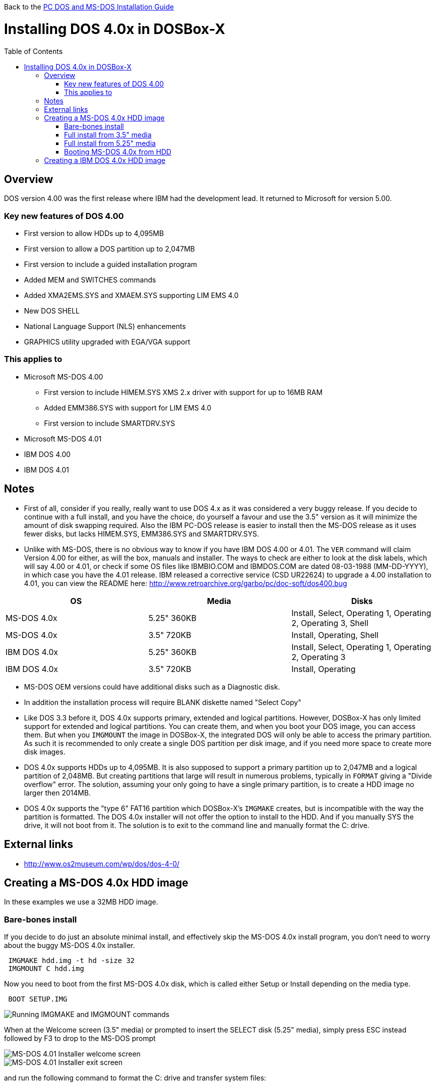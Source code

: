 :toc: macro

Back to the link:Guide%3ADOS-Installation-in-DOSBox‐X[PC DOS and MS-DOS Installation Guide]

# Installing DOS 4.0x in DOSBox-X

toc::[]

## Overview
DOS version 4.00 was the first release where IBM had the development lead. It returned to Microsoft for version 5.00.

### Key new features of DOS 4.00

* First version to allow HDDs up to 4,095MB
* First version to allow a DOS partition up to 2,047MB
* First version to include a guided installation program
* Added MEM and SWITCHES commands
* Added XMA2EMS.SYS and XMAEM.SYS supporting LIM EMS 4.0
* New DOS SHELL
* National Language Support (NLS) enhancements
* GRAPHICS utility upgraded with EGA/VGA support

### This applies to

* Microsoft MS-DOS 4.00
** First version to include HIMEM.SYS XMS 2.x driver with support for up to 16MB RAM
** Added EMM386.SYS with support for LIM EMS 4.0
** First version to include SMARTDRV.SYS
* Microsoft MS-DOS 4.01
* IBM DOS 4.00
* IBM DOS 4.01

## Notes
* First of all, consider if you really, really want to use DOS 4.x as it was considered a very buggy release. If you decide to continue with a full install, and you have the choice, do yourself a favour and use the 3.5" version as it will minimize the amount of disk swapping required. Also the IBM PC-DOS release is easier to install then the MS-DOS release as it uses fewer disks, but lacks HIMEM.SYS, EMM386.SYS and SMARTDRV.SYS.
* Unlike with MS-DOS, there is no obvious way to know if you have IBM DOS 4.00 or 4.01. The ``VER`` command will claim Version 4.00 for either, as will the box, manuals and installer. The ways to check are either to look at the disk labels, which will say 4.00 or 4.01, or check if some OS files like IBMBIO.COM and IBMDOS.COM are dated 08-03-1988 (MM-DD-YYYY), in which case you have the 4.01 release. IBM released a corrective service (CSD UR22624) to upgrade a 4.00 installation to 4.01, you can view the README here: http://www.retroarchive.org/garbo/pc/doc-soft/dos400.bug

|===
|OS|Media|Disks

|MS-DOS 4.0x|5.25" 360KB|Install, Select, Operating 1, Operating 2, Operating 3, Shell
|MS-DOS 4.0x|3.5" 720KB|Install, Operating, Shell
|IBM DOS 4.0x|5.25" 360KB|Install, Select, Operating 1, Operating 2, Operating 3
|IBM DOS 4.0x|3.5" 720KB|Install, Operating
|===

* MS-DOS OEM versions could have additional disks such as a Diagnostic disk.
* In addition the installation process will require BLANK diskette named "Select Copy"

* Like DOS 3.3 before it, DOS 4.0x supports primary, extended and logical partitions. However, DOSBox-X has only limited support for extended and logical partitions. You can create them, and when you boot your DOS image, you can access them. But when you ``IMGMOUNT`` the image in DOSBox-X, the integrated DOS will only be able to access the primary partition. As such it is recommended to only create a single DOS partition per disk image, and if you need more space to create more disk images.
* DOS 4.0x supports HDDs up to 4,095MB. It is also supposed to support a primary partition up to 2,047MB and a logical partition of 2,048MB. But creating partitions that large will result in numerous problems, typically in ``FORMAT`` giving a "Divide overflow" error. The solution, assuming your only going to have a single primary partition, is to create a HDD image no larger then 2014MB.
* DOS 4.0x supports the "type 6" FAT16 partition which DOSBox-X's ``IMGMAKE`` creates, but is incompatible with the way the partition is formatted. The DOS 4.0x installer will not offer the option to install to the HDD. And if you manually SYS the drive, it will not boot from it. The solution is to exit to the command line and manually format the C: drive.

## External links
* http://www.os2museum.com/wp/dos/dos-4-0/

## Creating a MS-DOS 4.0x HDD image

In these examples we use a 32MB HDD image.

### Bare-bones install
If you decide to do just an absolute minimal install, and effectively skip the MS-DOS 4.0x install program, you don't need to worry about the buggy MS-DOS 4.0x installer.

....
 IMGMAKE hdd.img -t hd -size 32
 IMGMOUNT C hdd.img
....
Now you need to boot from the first MS-DOS 4.0x disk, which is called either Setup or Install depending on the media type.
....
 BOOT SETUP.IMG
....
image::images/MS-DOS:MS-DOS_4.01_BOOT_FDD.png[Running IMGMAKE and IMGMOUNT commands]

When at the Welcome screen (3.5" media) or prompted to insert the SELECT disk (5.25" media), simply press ESC instead followed by F3 to drop to the MS-DOS prompt

image::images/MS-DOS:MS-DOS_4.01_INSTALLER.png[MS-DOS 4.01 Installer welcome screen]
image::images/MS-DOS:MS-DOS_4.01_INSTALLER_EXIT.png[MS-DOS 4.01 Installer exit screen]

and run the following command to format the C: drive and transfer system files:
....
 FORMAT C: /S
....

image::images/MS-DOS:MS-DOS_4.01_FORMAT.png[MS-DOS 4.01 FORMAT]

The HDD image is now bootable and you can optionally copy some of the DOS utilities from the diskette to the HDD and create your ``CONFIG.SYS`` and ``AUTOEXEC.BAT``. Alternatively if you want to do a full install, you can type ``SELECT MENU`` to return to the installer.

image::images/MS-DOS:MS-DOS_4.01_BOOT_HDD.png[MS-DOS 4.01 HDD Boot]

### Full install from 3.5" media
Notes:

* The MS-DOS 4.0x installer can corrupt its own installation diskettes, as such you should change the permission of the disk images in the host OS such that the image files are READ-ONLY. In turn DOSBox-X will treat them as if the disks have the write-protect set.
* It is required that you first follow the [#bare-bones-install](Bare-bones) install above, up to the point where the DOS partition has been formatted. The alternative is to use the -NOFS flag with ``IMGMAKE`` to create a HDD image that is not partitioned and formatted, and to let MS-DOS 4.0x installer create the partition for you, but this requires that you go through the first phase of the installation process twice, including creating the "SELECT COPY" backup diskette twice.

For this process, it is assumed that you have followed the Bare-bones install process such that your HDD image file is created, partitioned and formatted with MS-DOS 4.0x.

During install, the installer will insist on a blank disk to be labelled "SELECT COPY", to make a copy of the INSTALL (Setup) disk. Unfortunately while it seems the installer should allow to use the B: drive for this purpose this does not seem to work in practice (it seems this only works if there is no disk in drive B: when the installer starts, which you cannot do with DOSBox-X).
....
 IMGMAKE SELECT_COPY.IMG -t fd_720
 IMGMOUNT C hdd.img
 BOOT SETUP.IMG SELECT_COPY.IMG SETUP.IMG SELECT_COPY.IMG OPERATING.IMG MSSHELL.IMG
....

Notes:

* You may notice in the above BOOT command, that SETUP.IMG and SELECT_COPY.IMG appear twice. This is not an error, and is done to simplify the installation process due to the fact that the install process will ask for you to swap between those disks.
* It is important that you keep track of the order of the disks that you specify on the BOOT line, as you will need to switch between them using either a keyboard shortcut or the "Swap floppy" option on the DOSBox-X menu bar located under the DOS heading. Unfortunately at this point there is no visual indication in DOSBox-X itself, as to which diskette is the current one inserted, you can however look at the DOSBox-X messages logged to the console if you have it open to see a message as to which disk is currently inserted. When you cycle through them one by one, once you reach the end, you will simply go back to the first.
* While the first MS-DOS 4.0x 3.5" disk is labelled "Setup" the installer will actually refer to it as "INSTALL".

'''

*Welcome*

When booted to the Welcome screen, simply press Enter as prompted.

image::images/MS-DOS:MS-DOS_4.01_INSTALLER.png[MS-DOS 4.01 Installer welcome screen]

'''

*Introduction*

Press again Enter to bypass the Introduction screen.

image::images/MS-DOS:MS-DOS_4.01_INSTALLER2.png[MS-DOS 4.01 Introduction screen]

'''

*Specify Function and Workspace*

You will now be asked between 3 install options. "program workspace" in this context means the amount of RAM available for programs. Based on your decision FASTOPEN will be enabled, and various DOS buffers will be adjusted.

image::images/MS-DOS:MS-DOS_4.01_INSTALLER3.png[MS-DOS 4.01 Specify Function and Workspace]

'''

*Select Country and Keyboard*

You can now change the country and keyboard settings if necessary. Select option 1 when ready to continue.

image::images/MS-DOS:MS-DOS_4.01_INSTALLER4.png[MS-DOS 4.01 Select Country and Keyboard]

'''

*Select Installation Drive*

It will now ask where you want to install MS-DOS 4.0x. Select to install on the C: (option 1).

image::images/MS-DOS:MS-DOS_4.01_INSTALLER5.png[MS-DOS 4.01 Select Installation Drive]

'''

*Specify DOS Location*

If you want you can change the directory into which DOS will be installed, but you probably want to stick to the default, so press Enter to accept option 1.

image::images/MS-DOS:MS-DOS_4.01_INSTALLER6.png[MS-DOS 4.01 Specify DOS Location]

'''

*Number of Printers*

You should probably just leave this at 0. Press Enter to continue.

image::images/MS-DOS:MS-DOS_4.01_INSTALLER7.png[MS-DOS 4.01 Number of Printers]

'''

*MS-DOS Shell Option*

Here you can elect to install the MS-DOS Shell, which will automatically start on boot if selected.

image::images/MS-DOS:MS-DOS_4.01_INSTALLER8.png[MS-DOS 4.01 MS-DOS Shell Option]

'''

*Installation Options*

Here you can review the options. Select option 1 to accept and continue with installation.

image::images/MS-DOS:MS-DOS_4.01_INSTALLER9.png[MS-DOS 4.01 Installation Options]

'''

*Continuing Installation*

This screen is to notify you that you need to have a blank disk ready. Just press Enter to continue.

image::images/MS-DOS:MS-DOS_4.01_INSTALLER10.png[MS-DOS 4.01 Continuing Installation]

'''

*Continuing Installation*

This is an important point, you now need to do a disk swap. This can be accomplished with a hot-key combination, or possibly easier from the DOSBox-X menu bar, select the "DOS" menu, followed by "Swap floppy". It is important that you use the "Swap floppy" option each time it asks you to insert a different disk. The disks have been "stacked" with the BOOT command in such a way that they are in the correct order. This is important, as other then looking at the DOSBox-X logging you have no visual indicator as to which diskette is the active one.

You will be asked in turn to insert the "INSTALL" disk (Setup), the "SELECT COPY" disk, again the "INSTALL DISK" and again the "SELECT COPY" disk. You will then be asked for the OPERATING disk, and finally (if selected to install), the MS-DOS SHELL disk.

image::images/MS-DOS:MS-DOS_4.01_INSTALLER11.png[MS-DOS 4.01 Continuing Installation]

'''

*Installation Complete*

The installation is complete, and we can reset DOSBox-X from the "Main" menu with "Reset guest system", and we should be back at the DOSBox-X ``Z:\>`` prompt.

image::images/MS-DOS:MS-DOS_4.01_INSTALLER_FINISHED.png[MS-DOS 4.01 Installation Complete]

'''

You can now boot the MS-DOS 4.0x HDD image using
....
IMGMOUNT C hdd.img
BOOT -L C
....

Depending if we installed DOS Shell or not, we will either get a DOS prompt or a DOS Shell menu.

image::images/MS-DOS:MS-DOS_4.01_BOOT_HDD2.png[MS-DOS 4.01 Boot HDD to DOS prompt]
image::images/MS-DOS:MS-DOS_4.01_DOSSHELL.png[MS-DOS 4.01 Boot HDD to DOS Shell]

### Full install from 5.25" media
This process is basically the same as for the 3.5" media, but you have more disks and they are labelled differently. You will also need two blank disks.

### Booting MS-DOS 4.0x from HDD
Now that you have created a bootable HDD image you can boot it from the DOSBox-X ``Z:\>`` prompt with the following commands:
....
IMGMOUNT C hdd.img
BOOT -L C
....

## Creating a IBM DOS 4.0x HDD image
Installing IBM DOS 4.0x is easier then MS-DOS 4.0x as it comes on only two 3.5" disks (Install and Operating), or five 5.25" disks.

The same limits on disk and partition sizes seem to apply as MS-DOS 4.0x.

First start by creating a HDD image file, mount it and boot from disk (this assumes 3.5" media).

....
 IMGMAKE hdd.img -t hd -size 1024
 IMGMOUNT C hdd.img
 BOOT INSTALL.IMG OPERATING.IMG
....

You can now largely follow the instructions for MS-DOS 4.0x. There will be fewer questions, for instance you will not get the question if you want to install the DOS Shell. After the install is finished and you boot from the HDD image, it will go directly to the DOS Shell program.
